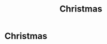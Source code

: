 #+title: Christmas
#+filetags: :gcal:

* Christmas
  SCHEDULED: <2025-12-25 00:00>
  :PROPERTIES:
  :GCAL_ID: _b194ija38562qd9n64o3idhl6coiqc9n6sq32dhk68rjgb9l68o38c1h74_20251225
  :CALENDAR_ID: primary
  :GCAL_UPDATED: 2023-01-11T18:29:54.853Z
  :RECURRING_EVENT_ID: _b194ija38562qd9n64o3idhl6coiqc9n6sq32dhk68rjgb9l68o38c1h74
  :END:

